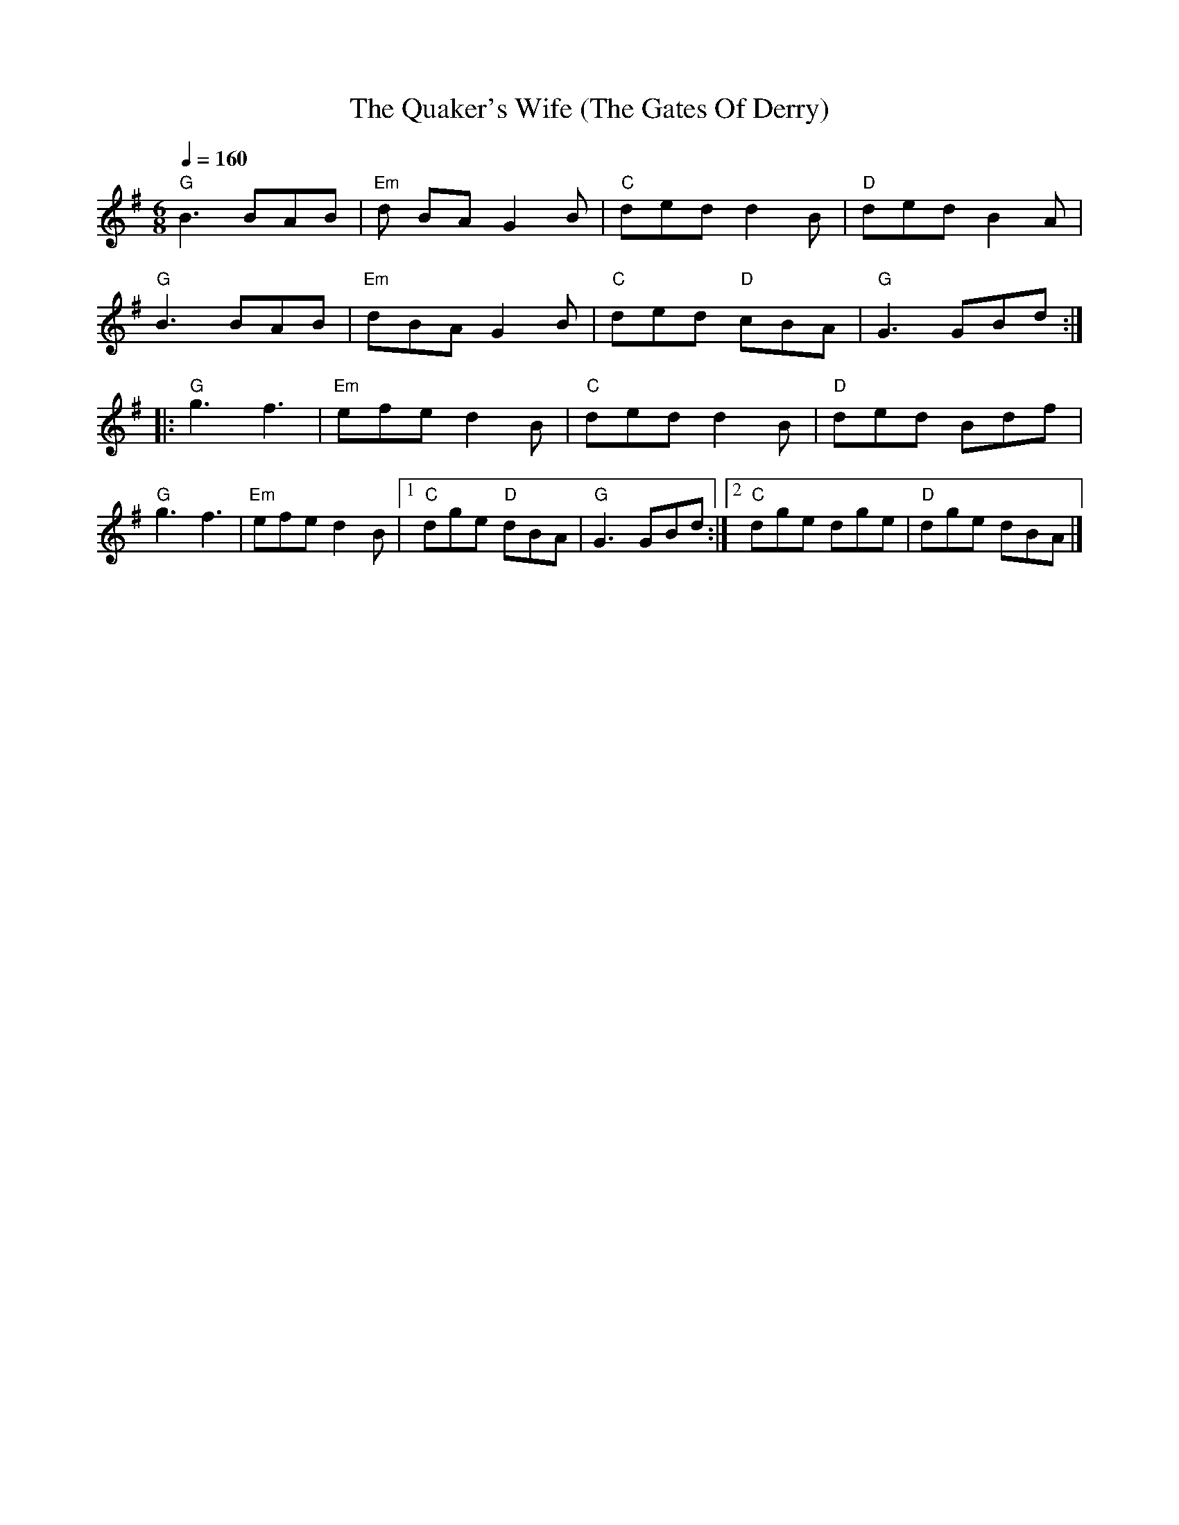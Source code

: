X:1
T:The Quaker's Wife (The Gates Of Derry)
L:1/8
Q:1/4=160
M:6/8
K:G
"G" B3 BAB |"Em" d BA G2 B |"C" ded d2 B | "D" ded B2 A |
"G" B3 BAB |"Em" dBA G2 B |"C" ded"D" cBA |"G" G3 GBd ::
"G" g3 f3 |"Em" efe d2 B | "C" ded d2 B |"D" ded Bdf |
"G" g3 f3 |"Em" efe d2 B |1"C" dge"D" dBA |"G" G3 GBd :|2"C" dge dge |"D" dge dBA |]